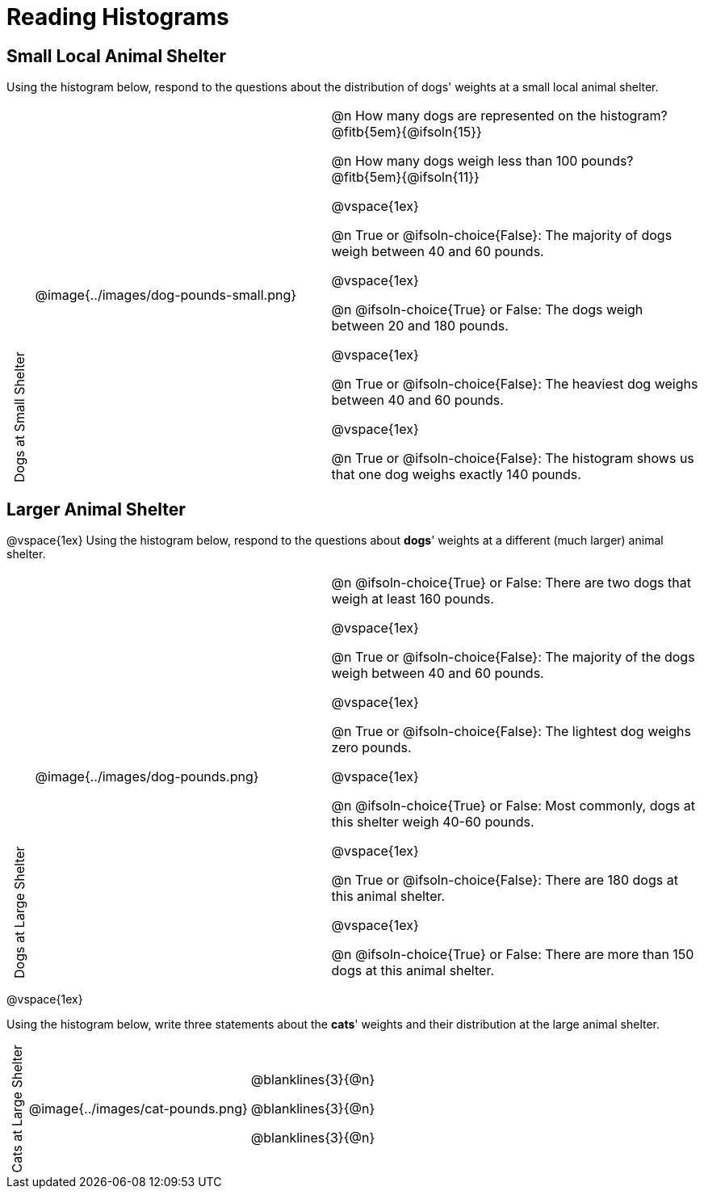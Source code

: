 = Reading Histograms

++++
<style>
/* set all the left columns of the table to be vertical right-to-left text, flip them horizontally, and adjust spacing */
td.tableblock:nth-child(1) { writing-mode: vertical-rl; scale: -1; line-height: 1.1; }

</style>
++++
== Small Local Animal Shelter

Using the histogram below, respond to the questions about the distribution of dogs' weights at a small local animal shelter.

[cols="^.^1a,^.^12a,15a"]
|===
| Dogs at Small Shelter
| @image{../images/dog-pounds-small.png}
|
@n How many dogs are represented on the histogram? @fitb{5em}{@ifsoln{15}}

@n How many dogs weigh less than 100 pounds? @fitb{5em}{@ifsoln{11}}

@vspace{1ex}

@n True or @ifsoln-choice{False}: The majority of dogs weigh between 40 and 60 pounds.


@vspace{1ex}


@n @ifsoln-choice{True} or False: The dogs weigh between 20 and 180 pounds.


@vspace{1ex}

@n True or @ifsoln-choice{False}: The heaviest dog weighs between 40 and 60 pounds.

@vspace{1ex}

@n True or @ifsoln-choice{False}: The histogram shows us that one dog weighs exactly 140 pounds.

|===


== Larger Animal Shelter

@vspace{1ex}
Using the histogram below, respond to the questions about *dogs*' weights at a different (much larger) animal shelter.

[cols="^.^1a,^.^12a,15a"]
|===
| Dogs at Large Shelter
| @image{../images/dog-pounds.png}
|
@n @ifsoln-choice{True} or False: There are two dogs that weigh at least 160 pounds.


@vspace{1ex}

@n True or @ifsoln-choice{False}: The majority of the dogs weigh between 40 and 60 pounds.

@vspace{1ex}

@n True or @ifsoln-choice{False}: The lightest dog weighs zero pounds.

@vspace{1ex}

@n @ifsoln-choice{True} or False: Most commonly, dogs at this shelter weigh 40-60 pounds.

@vspace{1ex}

@n True or @ifsoln-choice{False}: There are 180 dogs at this animal shelter.

@vspace{1ex}

@n @ifsoln-choice{True} or False: There are more than 150 dogs at this animal shelter.

|===

@vspace{1ex}


Using the histogram below, write three statements about the *cats*' weights and their distribution at the large animal shelter.

[cols="^.^1a,^.^12a,15a"]
|===
| Cats at Large Shelter
| @image{../images/cat-pounds.png}
|

@blanklines{3}{@n}

@blanklines{3}{@n}

@blanklines{3}{@n}
|===
